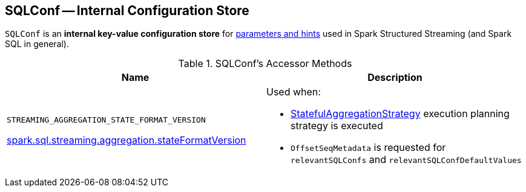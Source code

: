 == [[SQLConf]] SQLConf -- Internal Configuration Store

`SQLConf` is an *internal key-value configuration store* for <<parameters, parameters and hints>> used in Spark Structured Streaming (and Spark SQL in general).

[[accessor-methods]]
.SQLConf's Accessor Methods
[cols="1,1",options="header",width="100%"]
|===
| Name
| Description

| `STREAMING_AGGREGATION_STATE_FORMAT_VERSION`

<<spark-sql-streaming-properties.adoc#spark.sql.streaming.aggregation.stateFormatVersion, spark.sql.streaming.aggregation.stateFormatVersion>>
a| [[STREAMING_AGGREGATION_STATE_FORMAT_VERSION]]

Used when:

* <<spark-sql-streaming-StatefulAggregationStrategy.adoc#, StatefulAggregationStrategy>> execution planning strategy is executed

* `OffsetSeqMetadata` is requested for `relevantSQLConfs` and `relevantSQLConfDefaultValues`
|===
